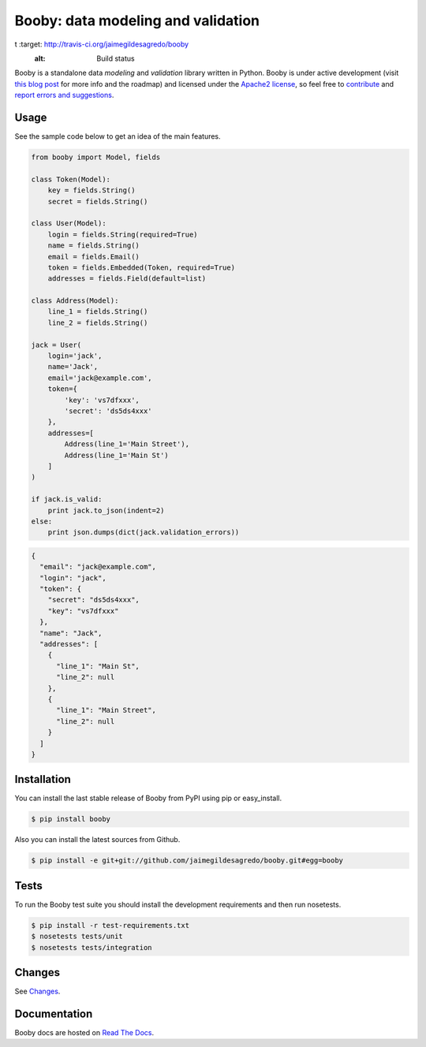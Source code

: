 Booby: data modeling and validation
===================================

.. image:: http://img.shields.io/pypi/v/booby.svg
    :target: https://pypi.python.org/pypi/booby
    :alt: Latest version

.. image:: http://img.shields.io/pypi/dm/booby.svg
    :target: https://pypi.python.org/pypi/booby
    :alt: Number of PyPI downloads

.. image:: https://secure.travis-ci.org/jaimegildesagredo/booby.svg?branch=master
t    :target: http://travis-ci.org/jaimegildesagredo/booby
    :alt: Build status

Booby is a standalone data `modeling` and `validation` library written in Python. Booby is under active development (visit `this blog post <http://jaimegildesagredo.github.io/2014/01/04/booby-05-introducing-inspection-api.html>`_ for more info and the roadmap) and licensed under the `Apache2 license <http://www.apache.org/licenses/LICENSE-2.0.html>`_, so feel free to `contribute <https://github.com/jaimegildesagredo/booby/pulls>`_ and `report errors and suggestions <https://github.com/jaimegildesagredo/booby/issues>`_.

Usage
-----

See the sample code below to get an idea of the main features.

.. code-block:: python

    from booby import Model, fields

    class Token(Model):
        key = fields.String()
        secret = fields.String()

    class User(Model):
        login = fields.String(required=True)
        name = fields.String()
        email = fields.Email()
        token = fields.Embedded(Token, required=True)
        addresses = fields.Field(default=list)

    class Address(Model):
        line_1 = fields.String()
        line_2 = fields.String()

    jack = User(
        login='jack',
        name='Jack',
        email='jack@example.com',
        token={
            'key': 'vs7dfxxx',
            'secret': 'ds5ds4xxx'
        },
        addresses=[
            Address(line_1='Main Street'),
            Address(line_1='Main St')
        ]
    )

    if jack.is_valid:
        print jack.to_json(indent=2)
    else:
        print json.dumps(dict(jack.validation_errors))

.. code-block:: json

    {
      "email": "jack@example.com",
      "login": "jack",
      "token": {
        "secret": "ds5ds4xxx",
        "key": "vs7dfxxx"
      },
      "name": "Jack",
      "addresses": [
        {
          "line_1": "Main St",
          "line_2": null
        },
        {
          "line_1": "Main Street",
          "line_2": null
        }
      ]
    }

Installation
------------

You can install the last stable release of Booby from PyPI using pip or easy_install.

.. code-block:: bash

    $ pip install booby

Also you can install the latest sources from Github.

.. code-block:: bash

    $ pip install -e git+git://github.com/jaimegildesagredo/booby.git#egg=booby

Tests
-----

To run the Booby test suite you should install the development requirements and then run nosetests.

.. code-block:: bash

    $ pip install -r test-requirements.txt
    $ nosetests tests/unit
    $ nosetests tests/integration

Changes
-------

See `Changes <https://booby.readthedocs.org/en/latest/changes.html>`_.

Documentation
-------------

Booby docs are hosted on `Read The Docs <https://booby.readthedocs.org>`_.
